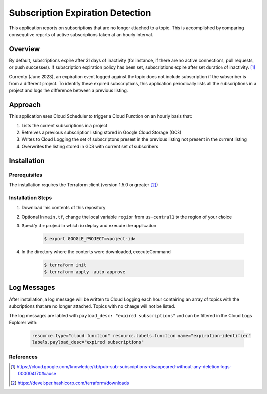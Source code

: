 Subscription Expiration Detection
===============================================================================

This application reports on subscriptions that are no longer attached to a topic.  
This is accomplished by comparing consequtive reports of active subscriptions
taken at an hourly interval.

Overview
-------------------------------------------------------------------------------

By default, subscriptions expire after 31 days of inactivity (for instance, if there are no active connections, pull requests, or push successes). 
If subscription expiration policy has been set, subscriptions expire after set duration of inactivity. [1]_  

Currenty (June 2023), an expiration event logged against the topic does not include subscription if the subscriber is from a different project.  To identify these expired subscriptions, 
this application periodically lists all the subscriptions in a project and logs the difference between a previous listing.


Approach
-------------------------------------------------------------------------------
This application uses Cloud Scheduler to trigger a Cloud Function on an hourly basis that:

#. Lists the current subscriptions in a project
#. Retreives a previous subscription listing stored in Google Cloud Storage (GCS)
#. Writes to Cloud Logging the set of subscriptons present in the previous listing not present in the current listing
#. Overwrites the listing stored in GCS with current set of subscribers

.. image:: imgs/architecture.png 

Installation
-------------------------------------------------------------------------------

Prerequisites
+++++++++++++

The installation requires the Terraform client (version 1.5.0 or greater [2]_)

Installation Steps 
++++++++++++++++++

#. Download this contents of this repository
#. Optional In ``main.tf``, change the local variable ``region`` from ``us-central1`` to the region of your choice
#. Specify the project in which to deploy and execute the application

    .. code:: bash

        $ export GOOGLE_PROJECT=<poject-id>

#. In the directory where the contents were downloaded, executeCommand

    .. code:: bash

        $ terraform init 
        $ terraform apply -auto-approve

Log Messages
-------------------------------------------------------------------------------

After installation, a log message will be written to Cloud Logging each hour containing an array of topics with 
the subcriptions that are no longer attached.  Topics with no change will not be listed.

The log messages are labled with ``payload_desc: "expired subscriptions"`` and can be filtered in the Cloud Logs Explorer with:

    .. code:: text

        resource.type="cloud_function" resource.labels.function_name="expiration-identifier" 
        labels.payload_desc="expired subscriptions"


References 
++++++++++

.. [1] https://cloud.google.com/knowledge/kb/pub-sub-subscriptions-disappeared-without-any-deletion-logs-000004170#cause
.. [2] https://developer.hashicorp.com/terraform/downloads
